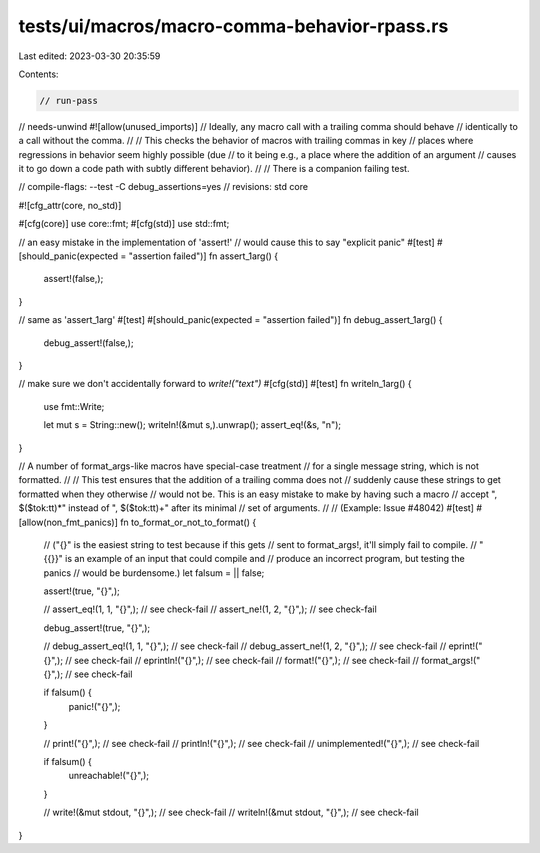 tests/ui/macros/macro-comma-behavior-rpass.rs
=============================================

Last edited: 2023-03-30 20:35:59

Contents:

.. code-block:: rs

    // run-pass
// needs-unwind
#![allow(unused_imports)]
// Ideally, any macro call with a trailing comma should behave
// identically to a call without the comma.
//
// This checks the behavior of macros with trailing commas in key
// places where regressions in behavior seem highly possible (due
// to it being e.g., a place where the addition of an argument
// causes it to go down a code path with subtly different behavior).
//
// There is a companion failing test.

// compile-flags: --test -C debug_assertions=yes
// revisions: std core

#![cfg_attr(core, no_std)]

#[cfg(core)]
use core::fmt;
#[cfg(std)]
use std::fmt;

// an easy mistake in the implementation of 'assert!'
// would cause this to say "explicit panic"
#[test]
#[should_panic(expected = "assertion failed")]
fn assert_1arg() {
    assert!(false,);
}

// same as 'assert_1arg'
#[test]
#[should_panic(expected = "assertion failed")]
fn debug_assert_1arg() {
    debug_assert!(false,);
}

// make sure we don't accidentally forward to `write!("text")`
#[cfg(std)]
#[test]
fn writeln_1arg() {
    use fmt::Write;

    let mut s = String::new();
    writeln!(&mut s,).unwrap();
    assert_eq!(&s, "\n");
}

// A number of format_args-like macros have special-case treatment
// for a single message string, which is not formatted.
//
// This test ensures that the addition of a trailing comma does not
// suddenly cause these strings to get formatted when they otherwise
// would not be. This is an easy mistake to make by having such a macro
// accept ", $($tok:tt)*" instead of ", $($tok:tt)+" after its minimal
// set of arguments.
//
// (Example: Issue #48042)
#[test]
#[allow(non_fmt_panics)]
fn to_format_or_not_to_format() {
    // ("{}" is the easiest string to test because if this gets
    // sent to format_args!, it'll simply fail to compile.
    // "{{}}" is an example of an input that could compile and
    // produce an incorrect program, but testing the panics
    // would be burdensome.)
    let falsum = || false;

    assert!(true, "{}",);

    // assert_eq!(1, 1, "{}",); // see check-fail
    // assert_ne!(1, 2, "{}",); // see check-fail

    debug_assert!(true, "{}",);

    // debug_assert_eq!(1, 1, "{}",); // see check-fail
    // debug_assert_ne!(1, 2, "{}",); // see check-fail
    // eprint!("{}",); // see check-fail
    // eprintln!("{}",); // see check-fail
    // format!("{}",); // see check-fail
    // format_args!("{}",); // see check-fail

    if falsum() {
        panic!("{}",);
    }

    // print!("{}",); // see check-fail
    // println!("{}",); // see check-fail
    // unimplemented!("{}",); // see check-fail

    if falsum() {
        unreachable!("{}",);
    }

    // write!(&mut stdout, "{}",); // see check-fail
    // writeln!(&mut stdout, "{}",); // see check-fail
}


